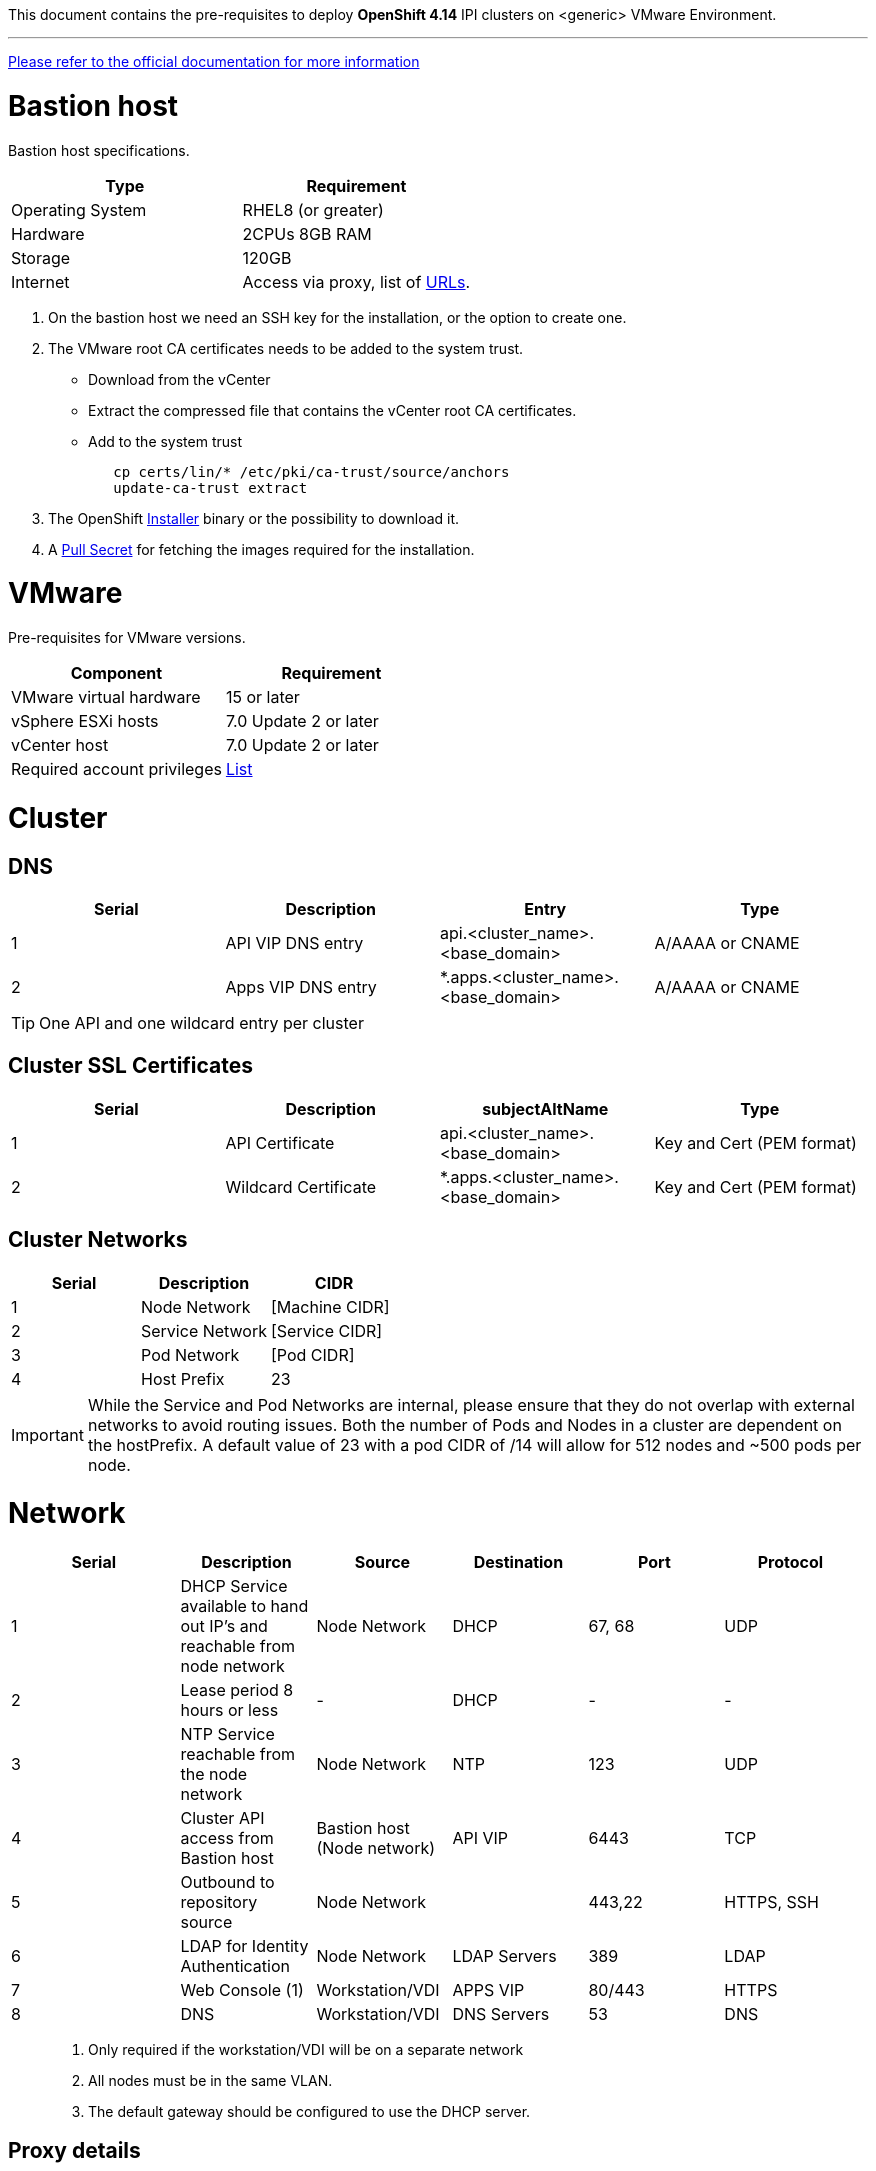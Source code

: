 This document contains the pre-requisites to deploy **OpenShift 4.14** IPI clusters on
<generic> VMware Environment.

'''''

link:https://docs.openshift.com/container-platform/4.14/installing/installing_vsphere/installing-vsphere-installer-provisioned.html[Please
refer to the official documentation for more information]

= Bastion host

Bastion host specifications.

[width="100%",cols="50%,50%",options="header",]
|===
|Type |Requirement
|Operating System |RHEL8 (or greater)

|Hardware |2CPUs 8GB RAM

|Storage |120GB

|Internet |Access via proxy, list of
https://docs.openshift.com/container-platform/4.14/installing/install_config/configuring-firewall.html[URLs].
|===

[arabic]
. On the bastion host we need an SSH key for the installation, or the
option to create one.
. The VMware root CA certificates needs to be added to the system
trust.
* Download from the vCenter
* Extract the compressed file that contains the vCenter root CA certificates.
* Add to the system trust
+
[source,bash]
----
   cp certs/lin/* /etc/pki/ca-trust/source/anchors
   update-ca-trust extract
----
+

. The OpenShift
https://console.redhat.com/openshift/install/nutanix/installer-provisioned[Installer]
binary or the possibility to download it.
. A
https://console.redhat.com/openshift/install/nutanix/installer-provisioned[Pull
Secret] for fetching the images required for the installation.

= VMware
Pre-requisites for VMware versions.

[width="100%",cols="50%,50%",options="header",]
|===
|Component |Requirement
|VMware virtual hardware |15 or later
|vSphere ESXi hosts|7.0 Update 2 or later
|vCenter host|7.0 Update 2 or later

|Required account privileges
|https://docs.openshift.com/container-platform/4.14/installing/installing_vsphere/installing-vsphere-installer-provisioned.html#installation-vsphere-installer-infra-requirements_installing-vsphere-installer-provisioned[List]
|===

= Cluster

== DNS

[width="100%",cols="25%,25%,25%,25%",options="header",]
|===
|Serial |Description |Entry |Type
|1 |API VIP DNS entry |api.<cluster_name>.<base_domain> |A/AAAA or CNAME
|2 |Apps VIP DNS entry |*.apps.<cluster_name>.<base_domain> |A/AAAA or CNAME
|===


TIP: One API and one wildcard entry per cluster


== Cluster SSL Certificates

[width="100%",cols="25%,25%,25%,25%",options="header",]
|===
|Serial |Description |subjectAltName |Type
|1 |API Certificate |api.<cluster_name>.<base_domain> |Key and Cert (PEM format)
|2 |Wildcard Certificate |*.apps.<cluster_name>.<base_domain> |Key and Cert (PEM format)
|===

== Cluster Networks

[cols=",,",options="header",]
|===
|Serial |Description |CIDR
|1 |Node Network |[Machine CIDR]
|2 |Service Network |[Service CIDR]
|3 |Pod Network |[Pod CIDR]
|4 |Host Prefix |23
|===


IMPORTANT: While the Service and Pod Networks are internal, please
ensure that they do not overlap with external networks to avoid routing
issues. Both the number of Pods and Nodes in a cluster are dependent on
the hostPrefix. A default value of 23 with a pod CIDR of /14 will allow for 512 nodes and ~500
pods per node.


= Network

[width="99%",cols="20%,16%,16%,16%,16%,16%",options="header",]
|===
|Serial |Description |Source |Destination |Port |Protocol
|1 |DHCP Service available to hand out IP’s and reachable from node
network |Node Network |DHCP |67, 68 |UDP

|2 |Lease period 8 hours or less |- |DHCP |- |-

|3 |NTP Service reachable from the node network |Node Network |NTP |123
|UDP

|4 |Cluster API access from Bastion host |Bastion host (Node network)
|API VIP |6443 |TCP

|5 |Outbound to repository source |Node Network | |443,22 |HTTPS, SSH

|6 |LDAP for Identity Authentication |Node Network |LDAP Servers |389
|LDAP

|7 |Web Console (1) |Workstation/VDI |APPS VIP |80/443 |HTTPS

|8 |DNS |Workstation/VDI |DNS Servers |53 |DNS
|===

____
. Only required if the workstation/VDI will be on a separate network
. All nodes must be in the same VLAN.
. The default gateway should be configured to use the DHCP server.
____

== Proxy details

[width="100%",cols="9%,26%,33%,32%",options="header",]
|===
|Serial |Type |Description |Value
|1 |HTTP Proxy |httpProxy value |[Replace with actual value]
|2 |HTTPS Proxy |httpsProxy value |[Replace with actual value]
|3 |No Proxy |noProxy value |[Replace with actual value]
|4 |Certificate Authority |CA Cert chain for the proxy |-
|===


IMPORTANT: The Proxy object will use the link:#cluster-networks[Cluster
Networks] to populate the noProxy variable.


== Alerting

[cols=",,,,",options="header",]
|===
|Description |Source |Destination |Port |Protocol
|Outbound to the SMTP server |Node Network |SMTP Server |587 |TCP
|===

= Validation

The OpenShift installer does not validate the sanity of the DNS records,
network or DHCP etc while deploying a cluster. Its expected the
underlying required services are setup as per the requirements and they
work as expected. However, its easy to run into issues. Below are few of
the pointers that can help validate.

* Ensure there are no duplicates with regards to the link:#DNS[DNS
Entries].
+
[source,bash]
----
dig api.<cluster-name>.<base_domain>
----
* Ensure NTP, DHCP and DNS service is reachable from the Node Network.
+
[source,bash]
----
nc -vz <dhcp_server> 67
nc -vz <ntp_server> 123
----
* Ensure you can reach the `+HTTPS/443+` port of the vCenter from
the Node Network
+
[source,bash]
----
nc -vz <vcenter_dns> 443

----
* Ensure you can reach the Git server using HTTPS/SSH
+
[source,bash]
----
nc -zv <git_url> 443
nc -zv <git_url> 22
----